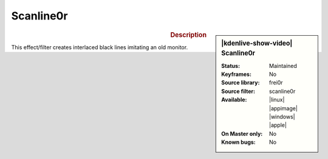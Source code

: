 .. meta::

   :description: Kdenlive Video Effects - Scanline0r
   :keywords: KDE, Kdenlive, video editor, help, learn, easy, effects, filter, video effects, generate, scanline0r, scanline

.. metadata-placeholders

   :authors: - Bernd Jordan (https://discuss.kde.org/u/berndmj)

   :license: Creative Commons License SA 4.0


Scanline0r
==========

.. figure:: /images/effects_and_compositions/kdenlive2304_effects-scanline0r.webp
   :width: 365px
   :figwidth: 365px
   :align: left
   :alt: kdenlive2304_effects-scanline0r

.. sidebar:: |kdenlive-show-video| Scanline0r

   :**Status**:
      Maintained
   :**Keyframes**:
      No
   :**Source library**:
      frei0r
   :**Source filter**:
      scanline0r
   :**Available**:
      |linux| |appimage| |windows| |apple|
   :**On Master only**:
      No
   :**Known bugs**:
      No

.. rst-class:: clear-both


.. rubric:: Description

This effect/filter creates interlaced black lines imitating an old monitor.

